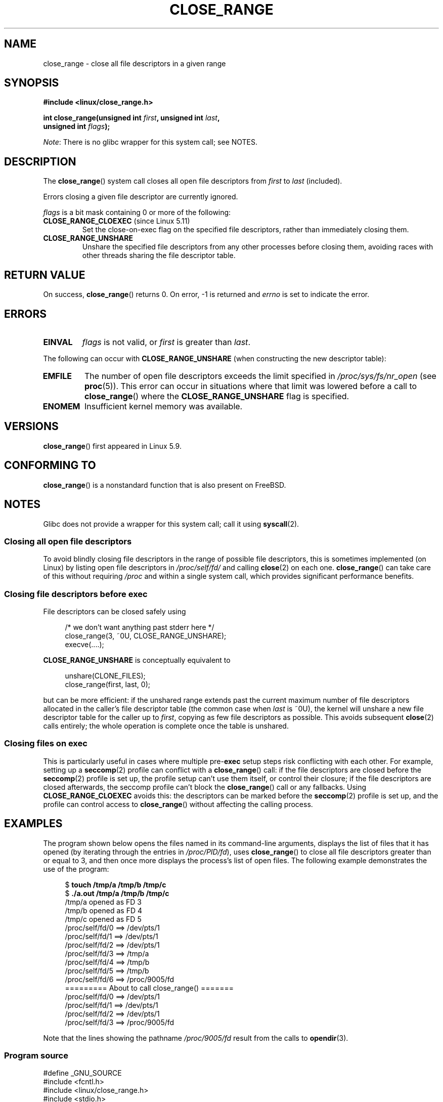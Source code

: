.\" Copyright (c) 2020 Stephen Kitt <steve@sk2.org>
.\" and Copyright (c) 2021 Michael Kerrisk <mtk.manpages@gmail.com>
.\"
.\" %%%LICENSE_START(VERBATIM)
.\" Permission is granted to make and distribute verbatim copies of this
.\" manual provided the copyright notice and this permission notice are
.\" preserved on all copies.
.\"
.\" Permission is granted to copy and distribute modified versions of this
.\" manual under the conditions for verbatim copying, provided that the
.\" entire resulting derived work is distributed under the terms of a
.\" permission notice identical to this one.
.\"
.\" Since the Linux kernel and libraries are constantly changing, this
.\" manual page may be incorrect or out-of-date.  The author(s) assume no
.\" responsibility for errors or omissions, or for damages resulting from
.\" the use of the information contained herein.  The author(s) may not
.\" have taken the same level of care in the production of this manual,
.\" which is licensed free of charge, as they might when working
.\" professionally.
.\"
.\" Formatted or processed versions of this manual, if unaccompanied by
.\" the source, must acknowledge the copyright and authors of this work.
.\" %%%LICENSE_END
.\"
.TH CLOSE_RANGE 2 2021-03-22 "Linux" "Linux Programmer's Manual"
.SH NAME
close_range \- close all file descriptors in a given range
.SH SYNOPSIS
.nf
.B #include <linux/close_range.h>
.PP
.BI "int close_range(unsigned int " first ", unsigned int " last ,
.BI "                unsigned int " flags );
.fi
.PP
.IR Note :
There is no glibc wrapper for this system call; see NOTES.
.SH DESCRIPTION
The
.BR close_range ()
system call closes all open file descriptors from
.I first
to
.I last
(included).
.PP
Errors closing a given file descriptor are currently ignored.
.PP
.I flags
is a bit mask containing 0 or more of the following:
.TP
.BR CLOSE_RANGE_CLOEXEC " (since Linux 5.11)"
Set the close-on-exec flag on the specified file descriptors,
rather than immediately closing them.
.TP
.B CLOSE_RANGE_UNSHARE
Unshare the specified file descriptors from any other processes
before closing them,
avoiding races with other threads sharing the file descriptor table.
.SH RETURN VALUE
On success,
.BR close_range ()
returns 0.
On error, \-1 is returned and
.I errno
is set to indicate the error.
.SH ERRORS
.TP
.B EINVAL
.I flags
is not valid, or
.I first
is greater than
.IR last .
.PP
The following can occur with
.B CLOSE_RANGE_UNSHARE
(when constructing the new descriptor table):
.TP
.B EMFILE
The number of open file descriptors exceeds the limit specified in
.IR /proc/sys/fs/nr_open
(see
.BR proc (5)).
This error can occur in situations where that limit was lowered before
a call to
.BR close_range ()
where the
.B CLOSE_RANGE_UNSHARE
flag is specified.
.TP
.B ENOMEM
Insufficient kernel memory was available.
.SH VERSIONS
.BR close_range ()
first appeared in Linux 5.9.
.SH CONFORMING TO
.BR close_range ()
is a nonstandard function that is also present on FreeBSD.
.SH NOTES
Glibc does not provide a wrapper for this system call; call it using
.BR syscall (2).
.SS Closing all open file descriptors
.\" 278a5fbaed89dacd04e9d052f4594ffd0e0585de
To avoid blindly closing file descriptors
in the range of possible file descriptors,
this is sometimes implemented (on Linux)
by listing open file descriptors in
.I /proc/self/fd/
and calling
.BR close (2)
on each one.
.BR close_range ()
can take care of this without requiring
.I /proc
and within a single system call,
which provides significant performance benefits.
.SS Closing file descriptors before exec
.\" 60997c3d45d9a67daf01c56d805ae4fec37e0bd8
File descriptors can be closed safely using
.PP
.in +4n
.EX
/* we don't want anything past stderr here */
close_range(3, ~0U, CLOSE_RANGE_UNSHARE);
execve(....);
.EE
.in
.PP
.B CLOSE_RANGE_UNSHARE
is conceptually equivalent to
.PP
.in +4n
.EX
unshare(CLONE_FILES);
close_range(first, last, 0);
.EE
.in
.PP
but can be more efficient:
if the unshared range extends past
the current maximum number of file descriptors allocated
in the caller's file descriptor table
(the common case when
.I last
is ~0U),
the kernel will unshare a new file descriptor table for the caller up to
.IR first ,
copying as few file descriptors as possible.
This avoids subsequent
.BR close (2)
calls entirely;
the whole operation is complete once the table is unshared.
.SS Closing files on \fBexec\fP
.\" 582f1fb6b721facf04848d2ca57f34468da1813e
This is particularly useful in cases where multiple
.RB pre- exec
setup steps risk conflicting with each other.
For example, setting up a
.BR seccomp (2)
profile can conflict with a
.BR close_range ()
call:
if the file descriptors are closed before the
.BR seccomp (2)
profile is set up,
the profile setup can't use them itself,
or control their closure;
if the file descriptors are closed afterwards,
the seccomp profile can't block the
.BR close_range ()
call or any fallbacks.
Using
.B CLOSE_RANGE_CLOEXEC
avoids this:
the descriptors can be marked before the
.BR seccomp (2)
profile is set up,
and the profile can control access to
.BR close_range ()
without affecting the calling process.
.SH EXAMPLES
The program shown below opens the files named in its command-line arguments,
displays the list of files that it has opened
(by iterating through the entries in
.IR /proc/PID/fd ),
uses
.BR close_range ()
to close all file descriptors greater than or equal to 3,
and then once more displays the process's list of open files.
The following example demonstrates the use of the program:
.PP
.in +4n
.EX
$ \fBtouch /tmp/a /tmp/b /tmp/c\fP
$ \fB./a.out /tmp/a /tmp/b /tmp/c\fP
/tmp/a opened as FD 3
/tmp/b opened as FD 4
/tmp/c opened as FD 5
/proc/self/fd/0 ==> /dev/pts/1
/proc/self/fd/1 ==> /dev/pts/1
/proc/self/fd/2 ==> /dev/pts/1
/proc/self/fd/3 ==> /tmp/a
/proc/self/fd/4 ==> /tmp/b
/proc/self/fd/5 ==> /tmp/b
/proc/self/fd/6 ==> /proc/9005/fd
========= About to call close_range() =======
/proc/self/fd/0 ==> /dev/pts/1
/proc/self/fd/1 ==> /dev/pts/1
/proc/self/fd/2 ==> /dev/pts/1
/proc/self/fd/3 ==> /proc/9005/fd
.EE
.in
.PP
Note that the lines showing the pathname
.I /proc/9005/fd
result from the calls to
.BR opendir (3).
.SS Program source
\&
.EX
#define _GNU_SOURCE
#include <fcntl.h>
#include <linux/close_range.h>
#include <stdio.h>
#include <stdlib.h>
#include <sys/syscall.h>
#include <string.h>
#include <unistd.h>
#include <dirent.h>

/* Show the contents of the symbolic links in /proc/self/fd */

static void
show_fds(void)
{
    DIR *dirp = opendir("/proc/self/fd");
    if (dirp  == NULL) {
        perror("opendir");
        exit(EXIT_FAILURE);
    }

    for (;;) {
        struct dirent *dp = readdir(dirp);
        if (dp == NULL)
            break;

        if (dp\->d_type == DT_LNK) {
            char path[PATH_MAX], target[PATH_MAX];
            snprintf(path, sizeof(path), "/proc/self/fd/%s",
                     dp\->d_name);

            ssize_t len = readlink(path, target, sizeof(target));
            printf("%s ==> %.*s\en", path, (int) len, target);
        }
    }

    closedir(dirp);
}

int
main(int argc, char *argv[])
{
    for (int j = 1; j < argc; j++) {
        int fd = open(argv[j], O_RDONLY);
        if (fd == \-1) {
            perror(argv[j]);
            exit(EXIT_FAILURE);
        }
        printf("%s opened as FD %d\en", argv[j], fd);
    }

    show_fds();

    printf("========= About to call close_range() =======\en");

    if (syscall(__NR_close_range, 3, \(ti0U, 0) == \-1) {
        perror("close_range");
        exit(EXIT_FAILURE);
    }

    show_fds();
    exit(EXIT_FAILURE);
}
.EE
.SH SEE ALSO
.BR close (2)
